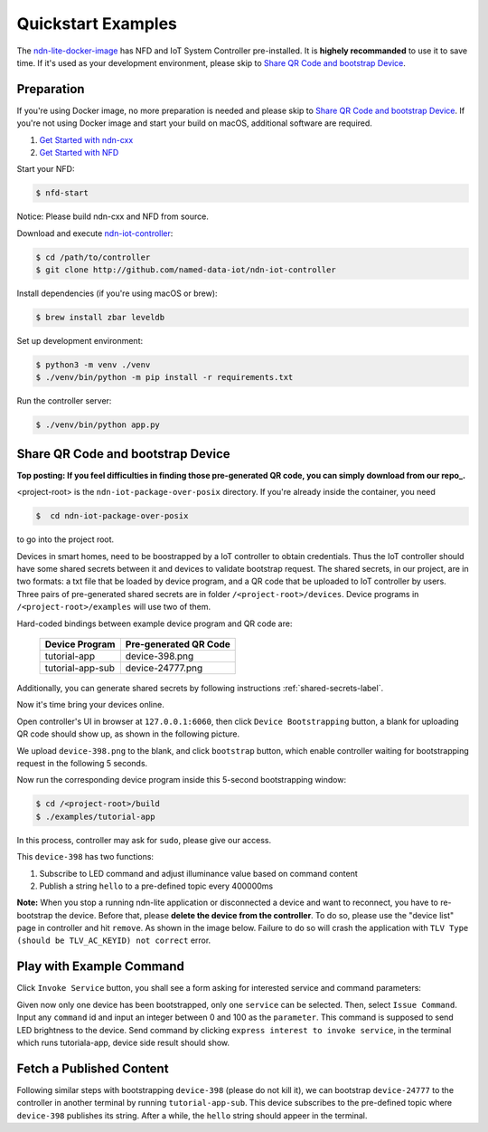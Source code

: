 Quickstart Examples
========

The ndn-lite-docker-image_ has NFD and IoT System Controller pre-installed. It is **highely recommanded** to use it to save time.
If it's used as your development environment, please skip to `Share QR Code and bootstrap Device`_.

.. _ndn-lite-docker-image: install.html#docker-image

Preparation
--------------
If you're using Docker image, no more preparation is needed and please skip to `Share QR Code and bootstrap Device`_.
If you're not using Docker image and start your build on macOS, additional software are required. 

#. `Get Started with ndn-cxx`_
#. `Get Started with NFD`_

.. _Get Started with ndn-cxx: https://named-data.net/doc/ndn-cxx/current/INSTALL.html
.. _Get Started with NFD: https://named-data.net/doc/NFD/current/INSTALL.html

Start your NFD:

.. code-block:: bash

    $ nfd-start

Notice: Please build ndn-cxx and NFD from source.

Download and execute ndn-iot-controller_:

.. code-block:: bash

    $ cd /path/to/controller
    $ git clone http://github.com/named-data-iot/ndn-iot-controller

.. _ndn-iot-controller: http://github.com/named-data-iot/ndn-iot-controller

Install dependencies (if you're using macOS or brew):

.. code-block:: bash

    $ brew install zbar leveldb


Set up development environment:

.. code-block:: bash

    $ python3 -m venv ./venv
    $ ./venv/bin/python -m pip install -r requirements.txt

Run the controller server:

.. code-block:: bash

    $ ./venv/bin/python app.py



Share QR Code and bootstrap Device
-------------

**Top posting: If you feel difficulties in finding those pre-generated QR code, you can simply download from our repo_.**

.. _repo: https://github.com/named-data-iot/ndn-iot-package-over-posix/tree/master/devices

<project-root> is the ``ndn-iot-package-over-posix`` directory.
If you're already inside the container, you need

.. code-block:: bash

    $  cd ndn-iot-package-over-posix

to go into the project root.

Devices in smart homes, need to be boostrapped by a IoT controller to obtain credentials.
Thus the IoT controller should have some shared secrets between it and devices to validate bootstrap request.
The shared secrets, in our project, are in two formats: a txt file that be loaded by device program, and a QR code that be uploaded to IoT controller by users.
Three pairs of pre-generated shared secrets are in folder ``/<project-root>/devices``.
Device programs in ``/<project-root>/examples`` will use two of them.

Hard-coded bindings between example device program and QR code are:

    +----------------------+----------------------------+
    | Device Program       | Pre-generated QR Code      | 
    +======================+============================+
    | tutorial-app         | device-398.png             |
    +----------------------+----------------------------+
    | tutorial-app-sub     | device-24777.png           |
    +----------------------+----------------------------+

Additionally, you can generate shared secrets by following instructions :ref:`shared-secrets-label`.

Now it's time bring your devices online.

Open controller's UI in browser at ``127.0.0.1:6060``, then click ``Device Bootstrapping`` button, a blank for uploading QR code should show up, as shown in the following picture.

.. image:: images/bootstrap.png
  :width: 800
  :alt: The Bootstrap UI

We upload ``device-398.png`` to the blank, and click ``bootstrap`` button, which enable controller waiting for bootstrapping request in the following 5 seconds.

Now run the corresponding device program inside this 5-second bootstrapping window:

.. code-block:: bash

    $ cd /<project-root>/build
    $ ./examples/tutorial-app

In this process, controller may ask for ``sudo``, please give our access.

This ``device-398`` has two functions:

#. Subscribe to LED command and adjust illuminance value based on command content
#. Publish a string ``hello`` to a pre-defined topic every 400000ms

**Note:** When you stop a running ndn-lite application or disconnected a device and want to reconnect, you have to re-bootstrap the device. Before that, please **delete the device from the controller**. To do so, please use the "device list" page in controller and hit ``remove``. As shown in the image below.
Failure to do so will crash the application with ``TLV Type (should be TLV_AC_KEYID) not correct`` error.

.. image:: images/delete_device.png
  :width: 800
  :alt: The device list UI

Play with Example Command
--------------

Click ``Invoke Service`` button, you shall see a form asking for interested service and command parameters:

.. image:: images/issuecommand.png
  :width: 600
  :alt: Service invocation

Given now only one device has been bootstrapped, only one ``service`` can be selected. 
Then, select ``Issue Command``.
Input any ``command`` id and input an integer between 0 and 100 as the ``parameter``. This command is supposed to send LED brightness to the device. Send command by clicking ``express interest to invoke service``, in the terminal which runs tutoriala-app, device side result should show.


Fetch a Published Content
--------------

Following similar steps with bootstrapping ``device-398`` (please do not kill it), we can bootstrap ``device-24777`` to the controller in another terminal by running ``tutorial-app-sub``.
This device subscribes to the pre-defined topic where ``device-398`` publishes its string.
After a while, the ``hello`` string should appeer in the terminal.